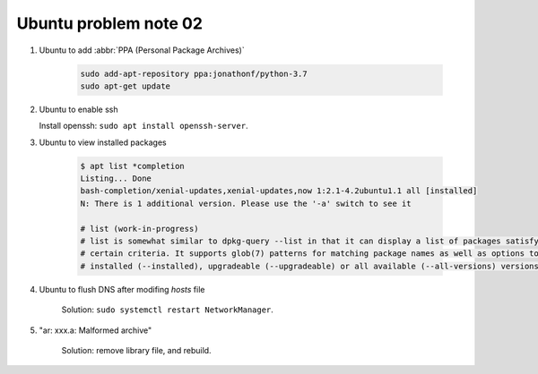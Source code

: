 **********************
Ubuntu problem note 02
**********************

#. Ubuntu to add :abbr:`PPA (Personal Package Archives)`

    .. code-block:: sh

        sudo add-apt-repository ppa:jonathonf/python-3.7
        sudo apt-get update

#. Ubuntu to enable ssh

   Install openssh: ``sudo apt install openssh-server``.

#. Ubuntu to view installed packages

    .. code-block:: sh

        $ apt list *completion
        Listing... Done
        bash-completion/xenial-updates,xenial-updates,now 1:2.1-4.2ubuntu1.1 all [installed]
        N: There is 1 additional version. Please use the '-a' switch to see it

        # list (work-in-progress)
        # list is somewhat similar to dpkg-query --list in that it can display a list of packages satisfying
        # certain criteria. It supports glob(7) patterns for matching package names as well as options to list
        # installed (--installed), upgradeable (--upgradeable) or all available (--all-versions) versions.

#. Ubuntu to flush DNS after modifing `hosts` file

    Solution: ``sudo systemctl restart NetworkManager``.

#. "ar: xxx.a: Malformed archive"

    Solution: remove library file, and rebuild.
